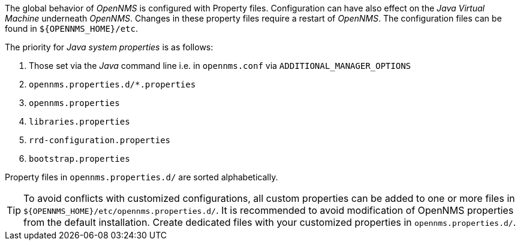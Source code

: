 
// Allow GitHub image rendering
:imagesdir: ../images

The global behavior of _OpenNMS_ is configured with Property files.
Configuration can have also effect on the _Java Virtual Machine_ underneath _OpenNMS_.
Changes in these property files require a restart of _OpenNMS_.
The configuration files can be found in `${OPENNMS_HOME}/etc`.

The priority for _Java system properties_ is as follows:

. Those set via the _Java_ command line i.e. in `opennms.conf` via `ADDITIONAL_MANAGER_OPTIONS`
. `opennms.properties.d/*.properties`
. `opennms.properties`
. `libraries.properties`
. `rrd-configuration.properties`
. `bootstrap.properties`

Property files in `opennms.properties.d/` are sorted alphabetically.

TIP: To avoid conflicts with customized configurations, all custom properties can be added to one or more files in `${OPENNMS_HOME}/etc/opennms.properties.d/`.
     It is recommended to avoid modification of OpenNMS properties from the default installation.
     Create dedicated files with your customized properties in `opennms.properties.d/`.

